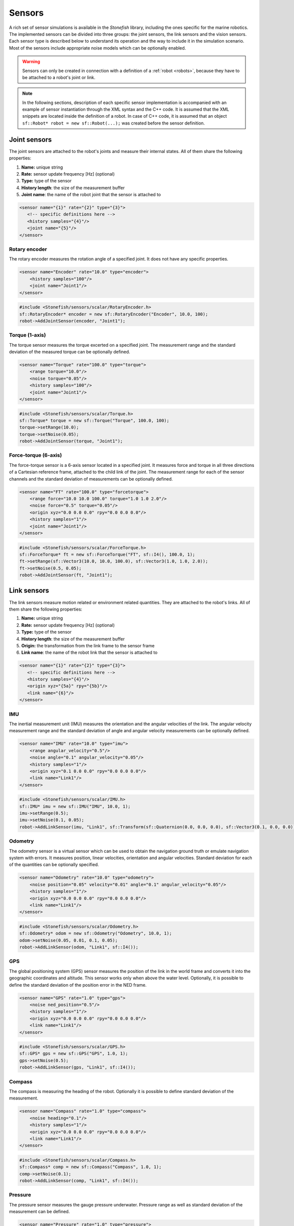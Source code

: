 .. _sensors:

=======
Sensors
=======

A rich set of sensor simulations is available in the *Stonefish* library, including the ones specific for the marine robotics. The implemented sensors can be divided into three groups: the joint sensors, the link sensors and the vision sensors. Each sensor type is described below to understand its operation and the way to include it in the simulation scenario. Most of the sensors include appropriate noise models which can be optionally enabled. 

.. warning:: 

    Sensors can only be created in connection with a definition of a :ref:`robot <robots>`, because they have to be attached to a robot's joint or link.

.. note::

    In the following sections, description of each specific sensor implementation is accompanied with an example of sensor instantiation through the XML syntax and the C++ code. It is assumed that the XML snippets are located inside the definition of a robot. In case of C++ code, it is assumed that an object ``sf::Robot* robot = new sf::Robot(...);`` was created before the sensor definition. 

Joint sensors
=============

The joint sensors are attached to the robot's joints and measure their internal states. All of them share the following properties:

1) **Name:** unique string

2) **Rate:** sensor update frequency [Hz] (optional)

3) **Type:** type of the sensor

4) **History length**: the size of the measurement buffer

5) **Joint name**: the name of the robot joint that the sensor is attached to

.. code-block:: xml
    
    <sensor name="{1}" rate="{2}" type="{3}">
       <!-- specific definitions here -->
       <history samples="{4}"/>
       <joint name="{5}"/>
    </sensor>

Rotary encoder
--------------

The rotary encoder measures the rotation angle of a specified joint. It does not have any specific properties.

.. code-block:: xml

    <sensor name="Encoder" rate="10.0" type="encoder">
        <history samples="100"/>
        <joint name="Joint1"/>
    </sensor>

.. code-block:: cpp

    #include <Stonefish/sensors/scalar/RotaryEncoder.h>
    sf::RotaryEncoder* encoder = new sf::RotaryEncoder("Encoder", 10.0, 100);
    robot->AddJointSensor(encoder, "Joint1");

Torque (1-axis)
---------------

The torque sensor measures the torque excerted on a specified joint. The measurement range and the standard deviation of the measured torque can be optionally defined.

.. code-block:: xml

    <sensor name="Torque" rate="100.0" type="torque">
        <range torque="10.0"/>
        <noise torque="0.05"/>
        <history samples="100"/>
        <joint name="Joint1"/>
    </sensor>

.. code-block:: cpp

    #include <Stonefish/sensors/scalar/Torque.h>
    sf::Torque* torque = new sf::Torque("Torque", 100.0, 100);
    torque->setRange(10.0);
    torque->setNoise(0.05);
    robot->AddJointSensor(torque, "Joint1");

Force-torque (6-axis)
---------------------

The force-torque sensor is a 6-axis sensor located in a specified joint. It measures force and torque in all three directions of a Cartesian reference frame, attached to the child link of the joint. The measurement range for each of the sensor channels and the standard deviation of measurements can be optionally defined.

.. code-block:: xml

    <sensor name="FT" rate="100.0" type="forcetorque">
        <range force="10.0 10.0 100.0" torque="1.0 1.0 2.0"/>
        <noise force="0.5" torque="0.05"/>
        <origin xyz="0.0 0.0 0.0" rpy="0.0 0.0 0.0"/>
        <history samples="1"/>
        <joint name="Joint1"/>
    </sensor>

.. code-block:: cpp

    #include <Stonefish/sensors/scalar/ForceTorque.h>
    sf::ForceTorque* ft = new sf::ForceTorque("FT", sf::I4(), 100.0, 1);
    ft->setRange(sf::Vector3(10.0, 10.0, 100.0), sf::Vector3(1.0, 1.0, 2.0));
    ft->setNoise(0.5, 0.05);
    robot->AddJointSensor(ft, "Joint1");

.. _link-sensors:

Link sensors
============

The link sensors measure motion related or environment related quantities. They are attached to the robot's links. All of them share the following properties:

1) **Name:** unique string

2) **Rate:** sensor update frequency [Hz] (optional)

3) **Type:** type of the sensor

4) **History length**: the size of the measurement buffer

5) **Origin:** the transformation from the link frame to the sensor frame

6) **Link name**: the name of the robot link that the sensor is attached to

.. code-block:: xml
    
    <sensor name="{1}" rate="{2}" type="{3}">
       <!-- specific definitions here -->
       <history samples="{4}"/>
       <origin xyz="{5a}" rpy="{5b}"/>
       <link name="{6}"/>
    </sensor>

IMU
---

The inertial measurement unit (IMU) measures the orientation and the angular velocities of the link. The angular velocity measurement range and the standard deviation of angle and angular velocity measurements can be optionally defined.

.. code-block:: xml

    <sensor name="IMU" rate="10.0" type="imu">
        <range angular_velocity="0.5"/>
        <noise angle="0.1" angular_velocity="0.05"/>
        <history samples="1"/>
        <origin xyz="0.1 0.0 0.0" rpy="0.0 0.0 0.0"/>
        <link name="Link1"/>
    </sensor>

.. code-block:: cpp

    #include <Stonefish/sensors/scalar/IMU.h>
    sf::IMU* imu = new sf::IMU("IMU", 10.0, 1);
    imu->setRange(0.5);
    imu->setNoise(0.1, 0.05);
    robot->AddLinkSensor(imu, "Link1", sf::Transform(sf::Quaternion(0.0, 0.0, 0.0), sf::Vector3(0.1, 0.0, 0.0));

Odometry
--------

The odometry sensor is a virtual sensor which can be used to obtain the navigation ground truth or emulate navigation system with errors.
It measures position, linear velocities, orientation and angular velocities. Standard deviation for each of the quantities can be optionally specified.

.. code-block:: xml

    <sensor name="Odometry" rate="10.0" type="odometry">
        <noise position="0.05" velocity="0.01" angle="0.1" angular_velocity="0.05"/>
        <history samples="1"/>
        <origin xyz="0.0 0.0 0.0" rpy="0.0 0.0 0.0"/>
        <link name="Link1"/>
    </sensor>

.. code-block:: cpp

    #include <Stonefish/sensors/scalar/Odometry.h>
    sf::Odometry* odom = new sf::Odometry("Odometry", 10.0, 1);
    odom->setNoise(0.05, 0.01, 0.1, 0.05);
    robot->AddLinkSensor(odom, "Link1", sf::I4());

GPS
---

The global positioning system (GPS) sensor measures the position of the link in the world frame and converts it into the geographic coordinates and altitude. This sensor works only when above the water level. Optionally, it is possible to define the standard deviation of the position error in the NED frame. 

.. code-block:: xml

    <sensor name="GPS" rate="1.0" type="gps">
        <noise ned_position="0.5"/>
        <history samples="1"/>
        <origin xyz="0.0 0.0 0.0" rpy="0.0 0.0 0.0"/>
        <link name="Link1"/>
    </sensor>

.. code-block:: cpp

    #include <Stonefish/sensors/scalar/GPS.h>
    sf::GPS* gps = new sf::GPS("GPS", 1.0, 1);
    gps->setNoise(0.5);
    robot->AddLinkSensor(gps, "Link1", sf::I4());

Compass
-------

The compass is measuring the heading of the robot. Optionally it is possible to define standard deviation of the measurement.

.. code-block:: xml

    <sensor name="Compass" rate="1.0" type="compass">
        <noise heading="0.1"/>
        <history samples="1"/>
        <origin xyz="0.0 0.0 0.0" rpy="0.0 0.0 0.0"/>
        <link name="Link1"/>
    </sensor>

.. code-block:: cpp

    #include <Stonefish/sensors/scalar/Compass.h>
    sf::Compass* comp = new sf::Compass("Compass", 1.0, 1);
    comp->setNoise(0.1);
    robot->AddLinkSensor(comp, "Link1", sf::I4());

Pressure
--------

The pressure sensor measures the gauge pressure underwater. Pressure range as well as standard deviation of the measurement can be defined. 

.. code-block:: xml

    <sensor name="Pressure" rate="1.0" type="pressure">
        <range pressure="10000.0"/>
        <noise pressure="0.1"/>
        <history samples="1"/>
        <origin xyz="0.0 0.0 0.0" rpy="0.0 0.0 0.0"/>
        <link name="Link1"/>
    </sensor>

.. code-block:: cpp

    #include <Stonefish/sensors/scalar/Pressure.h>
    sf::Pressure* press = new sf::Pressure("Pressure", 1.0, 1);
    press->setRange(10000.0);
    press->setNoise(0.1);
    robot->AddLinkSensor(press, "Link1", sf::I4());

Doppler velocity log (DVL)
--------------------------

The Doppler velocity log (DVL) is a classic marine craft sensor, used for measuring vehicle velocity as well as water velocity. The current implementation of DVL in the Stonefish library is using four acoustic beams to determine the altitude above terrain. The shortest distance is reported. Moreover, it provides robot velocity along all three Cartesian axes. The velocity is calculated based on the simulation of motion rather than the Doppler effect, which may be improved in future. It is possible to specify sensor operating range in terms of the altitude limits as well as the maximum measured velocity. Noise can be added to the measurements as well.

.. code-block:: xml

    <sensor name="DVL" rate="10.0" type="dvl">
        <specs beam_angle="30.0"/>
        <range velocity="10.0 10.0 5.0" altitude_min="0.5" altitude_max="50.0"/>
        <noise velocity="0.1" altitude="0.03"/>
        <history samples="1"/>
        <origin xyz="0.0 0.0 0.0" rpy="0.0 0.0 0.0"/>
        <link name="Link1"/>
    </sensor>

.. code-block:: cpp

    #include <Stonefish/sensors/scalar/DVL.h>
    sf::DVL* dvl = new sf::DVL("DVL", 30.0, 10.0, 1);
    dvl->setRange(sf::Vector3(10.0, 10.0, 5.0), 0.5, 50.0);
    dvl->setNoise(0.1, 0.03);
    robot->AddLinkSensor(dvl, "Link1", sf::I4());

Profiler
--------

The profiler is a simple acoustic or laser-based device that measures distance to the obstacles by shooting a narrow beam, rotating around an axis, in one plane. Each measurement is a single distance, followed by a change in beam rotation. The specification of the profiler device requires two parameters: the field of view (FOV) and the number of rotation steps. It is also possible to define measured distance limits and measurement noise.

.. code-block:: xml

    <sensor name="Profiler" rate="10.0" type="profiler">
        <specs fov="120.0" steps="128"/>
        <range distance_min="0.5" distance_max="10.0"/>
        <noise distance="0.05"/>
        <history samples="1"/>
        <origin xyz="0.0 0.0 0.0" rpy="0.0 0.0 0.0"/>
        <link name="Link1"/>
    </sensor>

.. code-block:: cpp

    #include <Stonefish/sensors/scalar/Profiler.h>
    sf::Profiler* prof = new sf::Profiler("Profiler", 120.0, 128, 10.0, 1);
    prof->setRange(0.5, 10.0);
    prof->setNoise(0.05);
    robot->AddLinkSensor(prof, "Link1", sf::I4());

Multi-beam sonar
----------------

The multi-beam sonar is an acoustic device that measures distance to obstacles by sending acoustic pulses. It utilises multiple acoustic beams, arranged in a planar fan shape. This implementation neglects the beam parameters and resorts to tracing a single ray per beam. More advanced sonar simulations can be found under vision sensors.
The output of the multibeam is a planar distance map, in a cylindrical coordinate system. The specification of the multibeam device requires two parameters: the field of view (FOV) and the number of angle steps (beams). It is also possible to define measured distance limits and measurement noise.

.. code-block:: xml

    <sensor name="Multibeam" rate="1.0" type="multibeam1d">
        <specs fov="120.0" steps="128"/>
        <range distance_min="0.5" distance_max="50.0"/>
        <noise distance="0.1"/>
        <history samples="1"/>
        <origin xyz="0.0 0.0 0.0" rpy="0.0 0.0 0.0"/>
        <link name="Link1"/>
    </sensor>

.. code-block:: cpp

    #include <Stonefish/sensors/scalar/Multibeam.h>
    sf::Multibeam* mb = new sf::Multibeam("Multibeam", 120.0, 128, 1.0, 1);
    mb->setRange(0.5, 50.0);
    mb->setNoise(0.1);
    robot->AddLinkSensor(mb, "Link1", sf::I4());

.. _vision-sensors:

Vision sensors
==============

The simulation of vision sensors is based on images generated by the GPU. In case of a typical color camera it means rendering the scene as usual and downloading the frame from the GPU. In case of a more sophisticated sensor like a forward-looking sonar (FLS) it means generating a special input image from the scene data, processing this image to account for the properties of the sensor, and generating an output display image. All processing is fully GPU-based for the ultimate performance. The vision sensors are attached to the robot's links. All of them share the following properties:

1) **Name:** unique string

2) **Rate:** sensor update frequency [Hz] (optional)

3) **Type:** type of the sensor

4) **Origin:** the transformation from the link frame to the sensor frame

5) **Link name**: the name of the robot link that the sensor is attached to

.. code-block:: xml
    
    <sensor name="{1}" rate="{2}" type="{3}">
       <!-- specific definitions here -->
       <origin xyz="{4a}" rpy="{4b}"/>
       <link name="{5}"/>
    </sensor>

.. note::

    Sensor update frequency (rate) is not used in sonar simulations. The actual rate is determined by the maximum sonar range and the sound velocity in water.

Color camera
------------

The color camera is a virtual pinhole camera. The output image is rendered using the standard mode, the same as the visualisation in the main window. 

.. code-block:: xml

    <sensor name="Cam" rate="10.0" type="camera">
        <specs resolution_x="800" resolution_y="600" horizontal_fov="60.0"/>
        <origin xyz="0.0 0.0 0.0" rpy="0.0 0.0 0.0"/>
        <link name="Link1"/>
    </sensor>

.. code-block:: cpp

    #include <Stonefish/sensors/vision/ColorCamera.h>
    sf::ColorCamera* cam = new sf::ColorCamera("Cam", 800, 600, 60.0, 10.0);
    robot->AddVisionSensor(cam, "Link1", sf::I4());

Depth camera
------------

The depth camera captures a linear depth image. The output image is a grayscale floating-point bitmap, where black and white colors representing the minimum and maximum captured depth respectively.

.. code-block:: xml

    <sensor name="Dcam" rate="5.0" type="depthcamera">
        <specs resolution_x="800" resolution_y="600" horizontal_fov="60.0" depth_min="0.2" depth_max="10.0"/>
        <origin xyz="0.0 0.0 0.0" rpy="0.0 0.0 0.0"/>
        <link name="Link1"/>
    </sensor>

.. code-block:: cpp

    #include <Stonefish/sensors/vision/DepthCamera.h>
    sf::DepthCamera* cam = new sf::DepthCamera("Dcam", 800, 600, 60.0, 0.2, 10.0, 5.0);
    robot->AddVisionSensor(cam, "Link1", sf::I4());

Forward-looking sonar (FLS)
---------------------------

The forward-looking sonar (FLS) is an acoustic device utilising multiple acoustic beams arranged in a planar fan pattern, to generate an acoustic echo intensity map in cylindrical coordinates. This map can be used to detect obstacles or map underwater structures. A characteristic property of this kind of sonar is that the beam width perpendicular to the fan plane is significant, leading to multiple echoes from different beam parts which get projected on the same line.

.. code-block:: xml

    <sensor name="FLS" type="fls">
        <specs beams="512" bins="500" horizontal_fov="120.0" vertical_fov="30.0"/>
        <settings range_min="0.5" range_max="10.0" gain="1.1"/>
        <display colormap="hot"/>
        <origin xyz="0.0 0.0 0.0" rpy="0.0 0.0 0.0"/>
        <link name="Link1"/>
    </sensor>

.. code-block:: cpp

    #include <Stonefish/sensors/vision/FLS.h>
    sf::FLS* fls = new sf::FLS("FLS", 512, 500, 120.0, 30.0, 0.5, 10.0, sf::ColorMap::HOT);
    fls->setGain(1.1);
    robot->AddVisionSensor(fls, "Link1", sf::I4());

Mechanical scanning imaging sonar (MSIS)
----------------------------------------

The mechanical scanning imaging sonar (MSIS) is an acoustic device utilising a single rotating acoustic beam. The beam rotates in one plane and generates an acoustic echo intensity map in cylindrical coordinates. This map can be used to detect obstacles or map underwater structures. This kind of sonar produces images similar to the FLS, but due to the rotation of the beam the image is corrupted by the robot's motion.

.. code-block:: xml

    <sensor name="MSIS" type="msis">
        <specs step="0.25" bins="500" horizontal_beam_width="2.0" vertical_beam_width="30.0"/>
        <settings range_min="0.5" range_max="10.0" rotation_min="-50.0" rotation_max="50.0" gain="1.5"/>
        <display colormap="hot"/>
        <origin xyz="0.0 0.0 0.0" rpy="0.0 0.0 0.0"/>
        <link name="Link1"/>
    </sensor>

.. code-block:: cpp

    #include <Stonefish/sensors/vision/MSIS.h>
    sf::MSIS* msis = new sf::MSIS("MSIS", 0.25, 500, 2.0, 30.0, -50.0, 50.0, 0.5, 10.0, sf::ColorMap::HOT);
    msis->setGain(1.5);
    robot->AddVisionSensor(msis, "Link1", sf::I4());

Side-scan sonar (SSS)
---------------------

The side-scan sonar (SSS) is an acoutic device with two tranducers, located symmetrically on the robot's hull, with a specified angular separation. The transducers are commonly pointing to the seafloor and allow for fast and detailed mapping of large areas. Each of the transducers emits and receives one beam, creating one line of an acoustic image. The display of the acoustic map is done by adding subsequent lines in a "waterfall" fashion.

.. code-block:: xml

    <sensor name="SSS" type="sss">
        <specs bins="500" lines="400" horizontal_beam_width="2.0" vertical_beam_width="50.0" vertical_tilt="60.0"/>
        <settings range_min="1.0" range_max="100.0" gain="1.2"/>
        <display colormap="hot"/>
        <origin xyz="0.0 0.0 0.0" rpy="0.0 0.0 0.0"/>
        <link name="Link1"/>
    </sensor>

.. code-block:: cpp

    #include <Stonefish/sensors/vision/SSS.h>
    sf::SSS* sss = new sf::SSS("SSS", 500, 400, 50.0, 2.0, 60.0, 1.0, 100.0, sf::ColorMap::HOT);
    sss->setGain(1.2);
    robot->AddVisionSensor(sss, "Link1", sf::I4());
